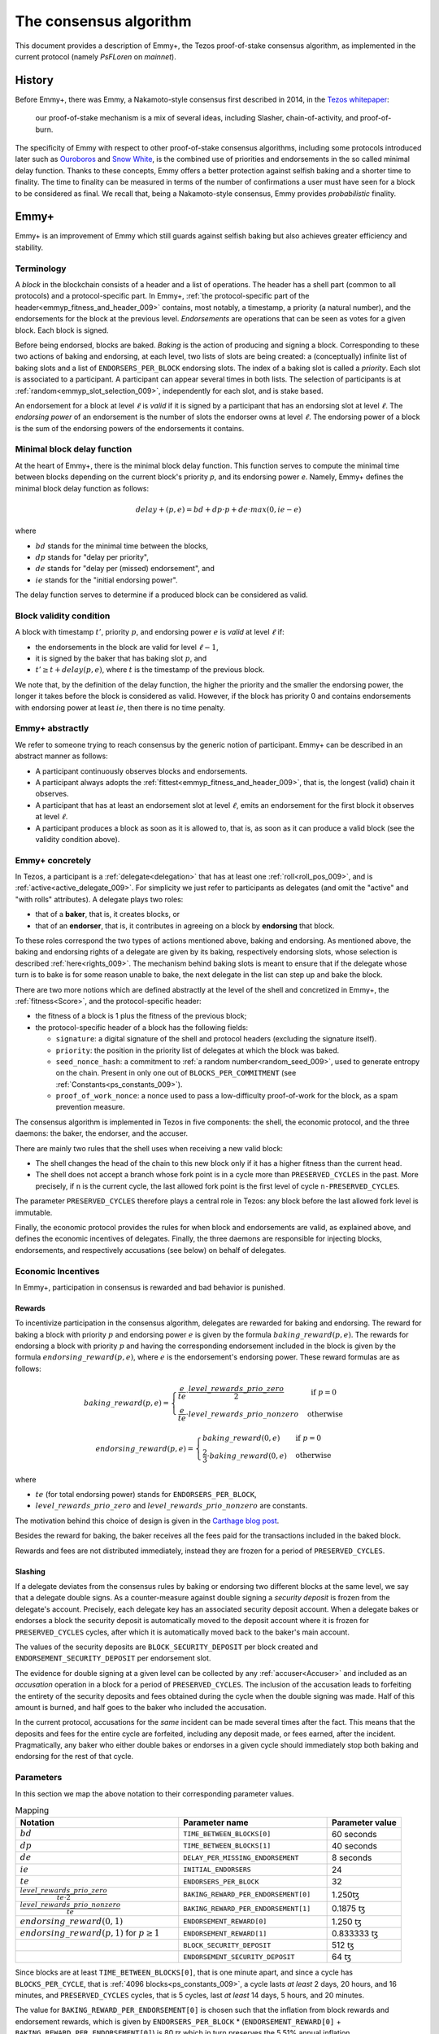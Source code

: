 The consensus algorithm
=======================

This document provides a description of Emmy+, the Tezos
proof-of-stake consensus algorithm, as implemented in the current
protocol (namely `PsFLoren` on `mainnet`).

History
-------

Before Emmy+, there was Emmy, a Nakamoto-style consensus first described in
2014, in the `Tezos whitepaper
<https://whitepaper.io/document/376/tezos-whitepaper>`_:

  our proof-of-stake mechanism is a mix of several ideas, including
  Slasher, chain-of-activity, and proof-of-burn.

The specificity of Emmy with respect to other proof-of-stake consensus
algorithms, including some protocols introduced later such as `Ouroboros
<https://eprint.iacr.org/2016/889.pdf>`_ and `Snow White
<https://eprint.iacr.org/2016/919>`_, is the combined use of priorities and
endorsements in the so called minimal delay function. Thanks to these concepts,
Emmy offers a better protection against selfish baking and a shorter time to
finality. The time to finality can be measured in terms of the number of
confirmations a user must have seen for a block to be considered as final. We
recall that, being a Nakamoto-style consensus, Emmy provides *probabilistic*
finality.


Emmy+
-----

Emmy+ is an improvement of Emmy which still guards against selfish baking but
also achieves greater efficiency and stability.

.. _terminology:
.. _terminology_009:

Terminology
~~~~~~~~~~~

A *block* in the blockchain consists of a header and a list of operations. The
header has a shell part (common to all protocols) and a
protocol-specific part. In Emmy+, :ref:`the protocol-specific part of the
header<emmyp_fitness_and_header_009>` contains, most notably, a timestamp, a
priority (a natural number), and the endorsements for the block at the previous
level. *Endorsements* are operations that can be seen as votes for a given
block. Each block is signed.

Before being endorsed, blocks are baked. *Baking* is the action of producing and
signing a block. Corresponding to these two actions of baking and endorsing, at
each level, two lists of slots are being created: a (conceptually) infinite list
of baking slots and a list of ``ENDORSERS_PER_BLOCK`` endorsing slots. The index
of a baking slot is called a *priority*. Each slot is associated to a
participant. A participant can appear several times in both lists. The selection
of participants is at :ref:`random<emmyp_slot_selection_009>`, independently for
each slot, and is stake based.

An endorsement for a block at level :math:`\ell` is *valid* if it is signed by
a participant that has an endorsing slot at level :math:`\ell`. The *endorsing
power* of an endorsement is the number of slots the endorser owns at level :math:`\ell`. The endorsing
power of a block is the sum of the endorsing powers of the endorsements it
contains.


Minimal block delay function
~~~~~~~~~~~~~~~~~~~~~~~~~~~~

At the heart of Emmy+, there is the minimal block delay function. This function
serves to compute the minimal time between blocks depending on the current
block's priority `p`, and its endorsing power `e`. Namely, Emmy+ defines the
minimal block delay function as follows:

.. _delayplus:
.. _delayplus_009:

.. math::
   delay+(p, e) = bd + dp \cdot p + de \cdot max(0, ie - e)

where

- :math:`bd` stands for the minimal time between the blocks,
- :math:`dp` stands for "delay per priority",
- :math:`de` stands for "delay per (missed) endorsement", and
- :math:`ie` stands for the "initial endorsing power".

The delay function serves to determine if a produced block can
be considered as valid.

Block validity condition
~~~~~~~~~~~~~~~~~~~~~~~~

A block with timestamp :math:`t'`, priority :math:`p`, and
endorsing power :math:`e` is *valid* at level :math:`\ell` if:

- the endorsements in the block are valid for level :math:`\ell-1`,
- it is signed by the baker that has baking slot :math:`p`, and
- :math:`t' \geq t + delay(p,e)`, where :math:`t` is the timestamp of the
  previous block.

We note that, by the definition of the delay function, the higher the priority
and the smaller the endorsing power, the longer it takes before the block is
considered as valid. However, if the block has priority 0 and contains endorsements with endorsing
power at least :math:`ie`, then there is no time penalty.

Emmy+ abstractly
~~~~~~~~~~~~~~~~

We refer to someone trying to reach consensus by the generic notion of
participant. Emmy+ can be described in an abstract manner as
follows:

- A participant continuously observes blocks and endorsements.
- A participant always adopts the :ref:`fittest<emmyp_fitness_and_header_009>`, that
  is, the longest (valid) chain it observes.
- A participant that has at least an endorsement slot at level :math:`\ell`,
  emits an endorsement for the first block it observes at level
  :math:`\ell`.
- A participant produces a block as soon as it is allowed to, that is, as soon
  as it can produce a valid block (see the validity condition above).

Emmy+ concretely
~~~~~~~~~~~~~~~~

In Tezos, a participant is a :ref:`delegate<delegation>` that has at least one
:ref:`roll<roll_pos_009>`, and is :ref:`active<active_delegate_009>`. For simplicity we
just refer to participants as delegates (and omit the "active" and "with rolls"
attributes).  A delegate plays two roles:

- that of a **baker**, that is, it creates blocks, or
- that of an **endorser**, that is, it contributes in agreeing on
  a block by **endorsing** that block.


.. _emmyp_slot_selection:
.. _emmyp_slot_selection_009:

To these roles correspond the two types of actions mentioned above, baking and
endorsing. As mentioned above, the baking and endorsing rights of a delegate are
given by its baking, respectively endorsing slots, whose selection is described
:ref:`here<rights_009>`. The mechanism behind baking slots is meant to ensure that
if the delegate whose turn is to bake is for some reason unable to bake, the
next delegate in the list can step up and bake the block.

.. _emmyp_fitness_and_header:
.. _emmyp_fitness_and_header_009:

There are two more notions which are defined abstractly at the level of the
shell and concretized in Emmy+, the :ref:`fitness<Score>`, and the
protocol-specific header:

- the fitness of a block is 1 plus the fitness of the previous block;
- the protocol-specific header of a block has the following fields:

  - ``signature``: a digital signature of the shell and protocol
    headers (excluding the signature itself).
  - ``priority``: the position in the priority list of delegates
    at which the block was baked.
  - ``seed_nonce_hash``: a commitment to :ref:`a random number<random_seed_009>`, used to
    generate entropy on the chain. Present in only one out of
    ``BLOCKS_PER_COMMITMENT`` (see :ref:`Constants<ps_constants_009>`).
  - ``proof_of_work_nonce``: a nonce used to pass a low-difficulty
    proof-of-work for the block, as a spam prevention measure.


The consensus algorithm is implemented in Tezos in five components: the shell,
the economic protocol, and the three daemons: the baker, the endorser, and the
accuser.

There are mainly two rules that the shell uses when receiving a new valid block:

- The shell changes the head of the chain to this new block only if it has a
  higher fitness than the current head.
- The shell does not accept a branch whose fork point is in a cycle more than
  ``PRESERVED_CYCLES`` in the past. More precisely, if ``n`` is the current
  cycle, the last allowed fork point is the first level of cycle
  ``n-PRESERVED_CYCLES``.

The parameter ``PRESERVED_CYCLES`` therefore plays a central role in Tezos: any
block before the last allowed fork level is immutable.

Finally, the economic protocol provides the rules for when block and
endorsements are valid, as explained above, and defines the economic incentives
of delegates. Finally, the three daemons are responsible for injecting blocks,
endorsements, and respectively accusations (see below) on behalf of delegates.


Economic Incentives
~~~~~~~~~~~~~~~~~~~

In Emmy+, participation in consensus is rewarded and bad behavior is punished.

Rewards
^^^^^^^

To incentivize participation in the consensus algorithm, delegates are rewarded
for baking and endorsing.  The reward for baking a block with priority :math:`p`
and endorsing power :math:`e` is given by the formula
:math:`baking\_reward(p,e)`.  The rewards for endorsing a block with priority
:math:`p` and having the corresponding endorsement included in the block is
given by the formula :math:`endorsing\_reward(p,e)`, where :math:`e` is the
endorsement's endorsing power.  These reward formulas are as follows:

.. math::
   baking\_reward(p,e) = \begin{cases}
   \frac{e}{te}\cdot \frac{level\_rewards\_prio\_zero}{2} & \mbox{ if } p = 0\\
   \frac{e}{te} \cdot level\_rewards\_prio\_nonzero & \mbox{ otherwise }
   \end{cases}

.. math::
   endorsing\_reward(p,e) = \begin{cases}
   baking\_reward(0, e) & \mbox{ if } p = 0\\
   \frac{2}{3} \cdot baking\_reward(0, e) & \mbox{ otherwise }
   \end{cases}

where

- :math:`te` (for total endorsing power) stands for ``ENDORSERS_PER_BLOCK``,
- :math:`level\_rewards\_prio\_zero` and :math:`level\_rewards\_prio\_nonzero` are constants.

The motivation behind this choice of design is given in the `Carthage blog post
<https://blog.nomadic-labs.com/a-new-reward-formula-for-carthage.html>`_.

Besides the reward for baking, the baker receives all the fees paid for the
transactions included in the baked block.

Rewards and fees are not distributed immediately, instead they are frozen for a
period of ``PRESERVED_CYCLES``.

Slashing
^^^^^^^^

If a delegate deviates from the consensus rules by baking or endorsing two
different blocks at the same level, we say that a delegate double signs. As a
counter-measure against double signing a *security deposit* is frozen from the
delegate's account. Precisely, each delegate key has an associated security
deposit account. When a delegate bakes or endorses a block the security deposit
is automatically moved to the deposit account where it is frozen for
``PRESERVED_CYCLES`` cycles, after which it is automatically moved back to the
baker's main account.

The values of the security deposits are ``BLOCK_SECURITY_DEPOSIT`` per block
created and ``ENDORSEMENT_SECURITY_DEPOSIT`` per endorsement slot.

The evidence for double signing at a given level can be collected by any
:ref:`accuser<Accuser>` and included as an *accusation* operation in a block
for a period of ``PRESERVED_CYCLES``. The inclusion of the accusation leads to
forfeiting the entirety of the security deposits and fees obtained during the
cycle when the double signing was made. Half of this amount is burned, and half
goes to the baker who included the accusation.

In the current protocol, accusations for the *same* incident can be made several
times after the fact. This means that the deposits and fees for the entire
cycle are forfeited, including any deposit made, or fees earned, after the
incident. Pragmatically, any baker who either double bakes or endorses in a
given cycle should immediately stop both baking and endorsing for the rest of
that cycle.


Parameters
~~~~~~~~~~

In this section we map the above notation to their corresponding parameter
values.

.. list-table:: Mapping
   :widths: 55 50 25
   :header-rows: 1

   * - Notation
     - Parameter name
     - Parameter value
   * - :math:`bd`
     - ``TIME_BETWEEN_BLOCKS[0]``
     - 60 seconds
   * - :math:`dp`
     - ``TIME_BETWEEN_BLOCKS[1]``
     - 40 seconds
   * - :math:`de`
     - ``DELAY_PER_MISSING_ENDORSEMENT``
     - 8 seconds
   * - :math:`ie`
     - ``INITIAL_ENDORSERS``
     - 24
   * - :math:`te`
     - ``ENDORSERS_PER_BLOCK``
     - 32
   * - :math:`\frac{level\_rewards\_prio\_zero}{te \cdot 2}`
     - ``BAKING_REWARD_PER_ENDORSEMENT[0]``
     - 1.250ꜩ
   * - :math:`\frac{level\_rewards\_prio\_nonzero}{te}`
     - ``BAKING_REWARD_PER_ENDORSEMENT[1]``
     - 0.1875 ꜩ
   * - :math:`endorsing\_reward(0,1)`
     - ``ENDORSEMENT_REWARD[0]``
     - 1.250 ꜩ
   * - :math:`endorsing\_reward(p,1)` for :math:`p \geq 1`
     - ``ENDORSEMENT_REWARD[1]``
     - 0.833333 ꜩ
   * -
     - ``BLOCK_SECURITY_DEPOSIT``
     - 512 ꜩ
   * -
     - ``ENDORSEMENT_SECURITY_DEPOSIT``
     - 64 ꜩ

Since blocks are at least ``TIME_BETWEEN_BLOCKS[0]``, that is one minute apart,
and since a cycle has ``BLOCKS_PER_CYCLE``, that is :ref:`4096
blocks<ps_constants_009>`, a cycle lasts *at least* 2 days, 20 hours, and 16
minutes, and ``PRESERVED_CYCLES`` cycles, that is 5 cycles, last *at least* 14
days, 5 hours, and 20 minutes.

The value for ``BAKING_REWARD_PER_ENDORSEMENT[0]`` is chosen such that the
inflation from block rewards and endorsement rewards, which is given by
``ENDORSERS_PER_BLOCK`` \* (``ENDORSEMENT_REWARD[0]`` +
``BAKING_REWARD_PER_ENDORSEMENT[0]``) is 80 ꜩ which in turn preserves the 5.51%
annual inflation.

Since deposits are locked for a period of ``PRESERVED_CYCLES``, one can compute
that at any given time, about ((``BLOCK_SECURITY_DEPOSIT`` +
``ENDORSEMENT_SECURITY_DEPOSIT`` \* ``ENDORSERS_PER_BLOCK``) \*
(``PRESERVED_CYCLES`` + 1) \* ``BLOCKS_PER_CYCLE``) tokens of all staked tokens
should be held as security deposits. For instance, if the amount of staked
tokens is 720,000,000 ꜩ, then roughly 8.74% of this amount is stored in security
deposits. This percentage also gives an indication of the minimal amount of
tokens a delegate should own in order to not miss out on creating a block or an
endorsement. Please refer to :ref:`this section <over_delegation>`
of the documentation for a discussion on (over-)delegation.


Further External Resources
--------------------------

The following blog posts present the intuition behind Emmy+:

-  https://blog.nomadic-labs.com/emmy-an-improved-consensus-algorithm.html
-  https://blog.nomadic-labs.com/a-new-reward-formula-for-carthage.html.

Emmy+ was further analyzed in:

-  https://blog.nomadic-labs.com/analysis-of-emmy.html
-  https://blog.nomadic-labs.com/on-defending-against-malicious-reorgs-in-tezos-proof-of-stake.html
-  https://blog.nomadic-labs.com/emmy-in-the-partial-synchrony-model.html
-  https://blog.nomadic-labs.com/the-case-of-mixed-forks-in-emmy.html

A more high-level presentation of Emmy+ can be found in the
`Tezos agora wiki entry
<https://wiki.tezosagora.org/learn/baking/proofofstake/consensus>`_.
